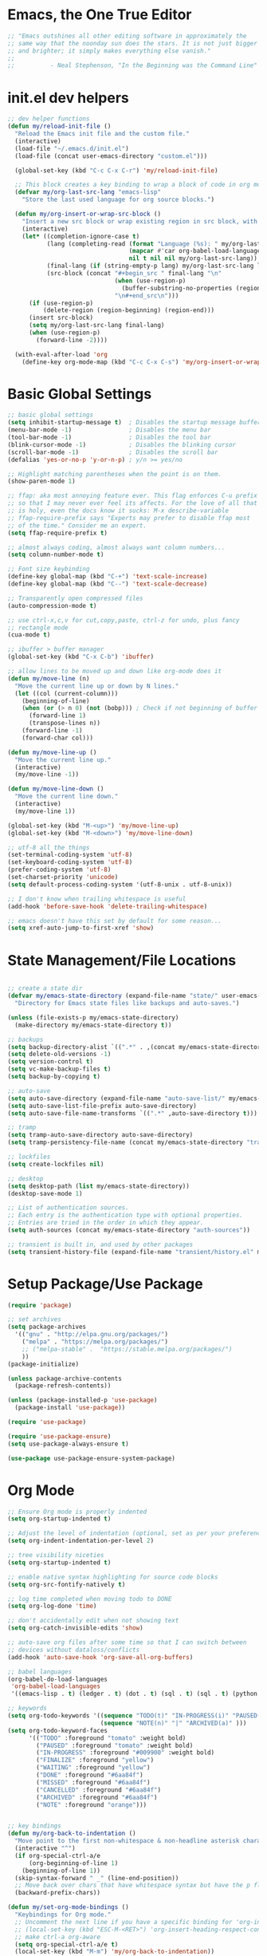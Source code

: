 * Emacs, the One True Editor
#+begin_src emacs-lisp
;; "Emacs outshines all other editing software in approximately the
;; same way that the noonday sun does the stars. It is not just bigger
;; and brighter; it simply makes everything else vanish."
;;
;;          - Neal Stephenson, "In the Beginning was the Command Line"
#+end_src
* init.el dev helpers
#+PROPERTY: header-args:emacs-lisp :tangle init.el
#+begin_src emacs-lisp
;; dev helper functions
(defun my/reload-init-file ()
  "Reload the Emacs init file and the custom file."
  (interactive)
  (load-file "~/.emacs.d/init.el")
  (load-file (concat user-emacs-directory "custom.el")))

  (global-set-key (kbd "C-c C-x C-r") 'my/reload-init-file)

  ;; This block creates a key binding to wrap a block of code in org mode source code block tags
  (defvar my/org-last-src-lang "emacs-lisp"
    "Store the last used language for org source blocks.")

  (defun my/org-insert-or-wrap-src-block ()
    "Insert a new src block or wrap existing region in src block, with language prompt."
    (interactive)
    (let* ((completion-ignore-case t)
           (lang (completing-read (format "Language (%s): " my/org-last-src-lang)
                                  (mapcar #'car org-babel-load-languages)
                                  nil t nil nil my/org-last-src-lang))
           (final-lang (if (string-empty-p lang) my/org-last-src-lang lang))
           (src-block (concat "#+begin_src " final-lang "\n"
                              (when (use-region-p)
                                (buffer-substring-no-properties (region-beginning) (region-end)))
                              "\n#+end_src\n")))
      (if (use-region-p)
          (delete-region (region-beginning) (region-end)))
      (insert src-block)
      (setq my/org-last-src-lang final-lang)
      (when (use-region-p)
        (forward-line -2))))

  (with-eval-after-load 'org
    (define-key org-mode-map (kbd "C-c C-x C-s") 'my/org-insert-or-wrap-src-block))
#+end_src

* Basic Global Settings
#+begin_src emacs-lisp
  ;; basic global settings
  (setq inhibit-startup-message t)  ; Disables the startup message buffer
  (menu-bar-mode -1)                ; Disables the menu bar
  (tool-bar-mode -1)                ; Disables the tool bar
  (blink-cursor-mode -1)            ; Disables the blinking cursor
  (scroll-bar-mode -1)              ; Disables the scroll bar
  (defalias 'yes-or-no-p 'y-or-n-p) ; y/n >= yes/no

  ;; Highlight matching parentheses when the point is on them.
  (show-paren-mode 1)

  ;; ffap: aka most annoying feature ever. This flag enforces C-u prefix
  ;; so that I may never ever feel its affects. For the love of all that
  ;; is holy, even the docs know it sucks: M-x describe-variable
  ;; ffap-require-prefix says "Experts may prefer to disable ffap most
  ;; of the time." Consider me an expert.
  (setq ffap-require-prefix t)

  ;; almost always coding, almost always want column numbers...
  (setq column-number-mode t)

  ;; Font size keybinding
  (define-key global-map (kbd "C-+") 'text-scale-increase)
  (define-key global-map (kbd "C--") 'text-scale-decrease)

  ;; Transparently open compressed files
  (auto-compression-mode t)

  ;; use ctrl-x,c,v for cut,copy,paste, ctrl-z for undo, plus fancy
  ;; rectangle mode
  (cua-mode t)

  ;; ibuffer > buffer manager
  (global-set-key (kbd "C-x C-b") 'ibuffer)

  ;; allow lines to be moved up and down like org-mode does it
  (defun my/move-line (n)
    "Move the current line up or down by N lines."
    (let ((col (current-column)))
      (beginning-of-line)
      (when (or (> n 0) (not (bobp))) ; Check if not beginning of buffer when moving up
        (forward-line 1)
        (transpose-lines n))
      (forward-line -1)
      (forward-char col)))

  (defun my/move-line-up ()
    "Move the current line up."
    (interactive)
    (my/move-line -1))

  (defun my/move-line-down ()
    "Move the current line down."
    (interactive)
    (my/move-line 1))

  (global-set-key (kbd "M-<up>") 'my/move-line-up)
  (global-set-key (kbd "M-<down>") 'my/move-line-down)

  ;; utf-8 all the things
  (set-terminal-coding-system 'utf-8)
  (set-keyboard-coding-system 'utf-8)
  (prefer-coding-system 'utf-8)
  (set-charset-priority 'unicode)
  (setq default-process-coding-system '(utf-8-unix . utf-8-unix))

  ;; I don't know when trailing whitespace is useful
  (add-hook 'before-save-hook 'delete-trailing-whitespace)

  ;; emacs doesn't have this set by default for some reason...
  (setq xref-auto-jump-to-first-xref 'show)
#+end_src

* State Management/File Locations
#+begin_src emacs-lisp

;; create a state dir
(defvar my/emacs-state-directory (expand-file-name "state/" user-emacs-directory)
  "Directory for Emacs state files like backups and auto-saves.")

(unless (file-exists-p my/emacs-state-directory)
  (make-directory my/emacs-state-directory t))

;; backups
(setq backup-directory-alist `((".*" . ,(concat my/emacs-state-directory "backups/"))))
(setq delete-old-versions -1)
(setq version-control t)
(setq vc-make-backup-files t)
(setq backup-by-copying t)

;; auto-save
(setq auto-save-directory (expand-file-name "auto-save-list/" my/emacs-state-directory))
(setq auto-save-list-file-prefix auto-save-directory)
(setq auto-save-file-name-transforms `((".*" ,auto-save-directory t)))

;; tramp
(setq tramp-auto-save-directory auto-save-directory)
(setq tramp-persistency-file-name (concat my/emacs-state-directory "tramp-persistency"))

;; lockfiles
(setq create-lockfiles nil)

;; desktop
(setq desktop-path (list my/emacs-state-directory))
(desktop-save-mode 1)

;; List of authentication sources.
;; Each entry is the authentication type with optional properties.
;; Entries are tried in the order in which they appear.
(setq auth-sources (concat my/emacs-state-directory "auth-sources"))

;; transient is built in, and used by other packages
(setq transient-history-file (expand-file-name "transient/history.el" my/emacs-state-directory))

#+end_src

* Setup Package/Use Package

#+begin_src emacs-lisp
    (require 'package)

    ;; set archives
    (setq package-archives
	  '(("gnu" . "http://elpa.gnu.org/packages/")
	    ("melpa" . "https://melpa.org/packages/")
	    ;; ("melpa-stable" .  "https://stable.melpa.org/packages/")
	    ))
    (package-initialize)

    (unless package-archive-contents
      (package-refresh-contents))

    (unless (package-installed-p 'use-package)
      (package-install 'use-package))

    (require 'use-package)

    (require 'use-package-ensure)
    (setq use-package-always-ensure t)

    (use-package use-package-ensure-system-package)
#+end_src

* Org Mode
#+begin_src emacs-lisp
  ;; Ensure Org mode is properly indented
  (setq org-startup-indented t)

  ;; Adjust the level of indentation (optional, set as per your preference)
  (setq org-indent-indentation-per-level 2)

  ;; tree visibility niceties
  (setq org-startup-indented t)

  ;; enable native syntax highlighting for source code blocks
  (setq org-src-fontify-natively t)

  ;; log time completed when moving todo to DONE
  (setq org-log-done 'time)

  ;; don't accidentally edit when not showing text
  (setq org-catch-invisible-edits 'show)

  ;; auto-save org files after some time so that I can switch between
  ;; devices without dataloss/conflicts
  (add-hook 'auto-save-hook 'org-save-all-org-buffers)

  ;; babel languages
  (org-babel-do-load-languages
   'org-babel-load-languages
   '((emacs-lisp . t) (ledger . t) (dot . t) (sql . t) (sql . t) (python . t) (js . t) (css . t) (shell . t) (sass . t) (org . t)))

  ;; keywords
  (setq org-todo-keywords '((sequence "TODO(t)" "IN-PROGRESS(i)" "PAUSED(p)" "WAITING(w)" "FINALIZE(f)" "|" "DONE(d)" "MISSED(m)" "CANCELLED(c)")
                            (sequence "NOTE(n)" "|" "ARCHIVED(a)" )))
  (setq org-todo-keyword-faces
        '(("TODO" :foreground "tomato" :weight bold)
          ("PAUSED" :foreground "tomato" :weight bold)
          ("IN-PROGRESS" :foreground "#009900" :weight bold)
          ("FINALIZE" :foreground "yellow")
          ("WAITING" :foreground "yellow")
          ("DONE" :foreground "#6aa84f")
          ("MISSED" :foreground "#6aa84f")
          ("CANCELLED" :foreground "#6aa84f")
          ("ARCHIVED" :foreground "#6aa84f")
          ("NOTE" :foreground "orange")))


  ;; key bindings
  (defun my/org-back-to-indentation ()
    "Move point to the first non-whitespace & non-headline asterisk character on this line."
    (interactive "^")
    (if org-special-ctrl-a/e
        (org-beginning-of-line 1)
      (beginning-of-line 1))
    (skip-syntax-forward " _" (line-end-position))
    ;; Move back over chars that have whitespace syntax but have the p flag.
    (backward-prefix-chars))

  (defun my/set-org-mode-bindings ()
    "Keybindings for Org mode."
    ;; Uncomment the next line if you have a specific binding for 'org-insert-heading-respect-content
    ;; (local-set-key (kbd "ESC-M-<RET>") 'org-insert-heading-respect-content)
    ;; make ctrl-a org-aware
    (setq org-special-ctrl-a/e t)
    (local-set-key (kbd "M-m") 'my/org-back-to-indentation))

  (defun my/set-org-src-mode-bindings ()
    "Keybindings for `org-src-mode'."
    (local-set-key (kbd "M-<up>") 'my/move-line-up)
    (local-set-key (kbd "M-<down>") 'my/move-line-down))

  (with-eval-after-load 'org
    (add-hook 'org-mode-hook #'visual-line-mode)
    (add-hook 'org-mode-hook 'my/set-org-mode-bindings)
    (add-hook 'org-src-mode-hook 'my/set-org-src-mode-bindings))

      ;;;;; org-mode has some keybindings I disagree with
      ;;;(remove-hook 'org-metadown-hook #'org-babel-pop-to-session-maybe)
      ;;;(remove-hook 'org-metaup-hook #'org-babel-load-in-session-maybe)
      ;;;(with-eval-after-load 'org-src
      ;;;  (define-key org-src-mode-map (kbd "M-<up>") 'my/move-line-up)
      ;;;  (define-key org-src-mode-map (kbd "M-<down>") 'my/move-line-down))

  ;; helper packages for html exporting
  (use-package htmlize
    :ensure t)

  (use-package ox-html
    :ensure org  ; Ensure ox-html is installed as part of the org package
    :config
    ;; Basic setup
    (setq org-html-doctype "html5"                  ; Use HTML5 doctype
          org-html-html5-fancy t                    ; Enable HTML5 features
          org-html-validation-link nil              ; Disable validation link
          org-html-head-include-scripts nil         ; Do not include default scripts
          org-html-head-include-default-style nil)  ; Do not include default CSS

    ;; Custom CSS and JavaScript
    (setq org-html-head "<link rel=\"stylesheet\" type=\"text/css\" href=\"style.css\" />")
    ;; (setq org-html-scripts "<script src=\"scripts.js\"></script>")

    ;; Export settings
    (setq org-export-with-html-style nil       ; Do not include default HTML styles
          org-export-with-section-numbers 0    ; Do not number sections
          org-export-with-toc nil              ; Do not generate a table of contents
          org-export-with-author nil           ; Do not include the author's name
          org-export-with-creator nil          ; Do not include the Org/Emacs creator info
          org-export-with-sub-superscripts '{} ; Use '{}' as super-/subscript markers
          org-html-self-link-headlines nil     ; Create anchors for headlines
          org-html-preamble nil                ; Disable preamble by default
          org-html-postamble nil)              ; Disable the HTML postamble

    ;; Set to 't' to enable syntax highlighting code in exported HTML
    (setq org-html-htmlize-output-type 'inline-css)

    ;; Ensure proper loading of ox-html
    :after org)
#+end_src
* Key Bindings Pop-up
~which-key~ provides pop-up showing available key bindings
#+begin_src emacs-lisp
(use-package which-key)
(which-key-mode)
#+end_src
* Magit is the greatest gift since git itself

#+begin_src emacs-lisp

;; magit requires bookmark, and we want to customize so require it here
(use-package bookmark
  :config
  (setq bookmark-default-file (concat my/emacs-state-directory "bookmarks")))

;;
(use-package magit
  :custom
  (magit-display-buffer-function #'magit-display-buffer-same-window-except-diff-v1)
  :config
  (setq magit-highlight-whitespace nil)
  (setq magit-highlight-trailing-whitespace nil)
  (setq magit-highlight-indentation nil)
  (setq magit-diff-refine-hunk nil)
  (global-set-key (kbd "C-x g") 'magit-status))



#+end_src

* Search with ripgrep
#+begin_src emacs-lisp
(use-package rg
  :config
  (setq rg-enable-menu t)
  :ensure-system-package
  (rg . ripgrep))
(global-set-key (kbd "M-r") 'rg)
#+end_src

* Give Emacs Psychic Completion Powers

[[https://github.com/daviwil/emacs-from-scratch/blob/master/show-notes/Emacs-Tips-Prescient.org][Emacs Tips: Prescient]]

#+begin_src emacs-lisp
  (use-package ivy
    :ensure t
    :config
    (ivy-mode 1)

    ;; enable character folding, which is to find similar chars, such as
    ;; accented characters:
    ;; (setq search-default-mode #'char-fold-to-regexp)

    (ivy-define-key ivy-minibuffer-map (kbd "TAB") #'ivy-partial)
    (setq ivy-use-virtual-buffers t)
    (setq enable-recursive-minibuffers t)
    (setq ivy-count-format "(%d/%d) ")
    (setq ivy-use-selectable-prompt t)
    (setq ivy-magic-tilde nil))

  (use-package counsel
    :ensure t
    :bind
    ("C-s" . swiper)
    ("C-r" . ivy-resume)
    ("M-x" . counsel-M-x)
    ("C-x C-f" . counsel-find-file)

    ;; recommended key bindings I don't have a use for yet.
    ;;("<f1> f" . counsel-describe-function)
    ;;("<f1> v" . counsel-describe-variable)
    ;;("<f1> o" . counsel-describe-symbol)
    ;;("<f1> l" . counsel-find-library)
    ;;("<f2> i" . counsel-info-lookup-symbol)
    ;;("<f2> u" . counsel-unicode-char)
    ;;("C-c g" . counsel-git)
    ;;("C-c j" . counsel-git-grep)
    ;;("C-c k" . counsel-ag)
    ;;("C-x l" . counsel-locate)

    :init
    (define-key minibuffer-local-map (kbd "C-r") 'counsel-minibuffer-history))

  (use-package hydra)

  (use-package ivy-hydra
    :after ivy hydra)

  (use-package prescient
    :config
    (setq prescient-save-file (expand-file-name "prescient-save.el" my/emacs-state-directory))
    (prescient-persist-mode 1))

  (use-package ivy-prescient
    :after counsel
    :config
    (ivy-prescient-mode 1))

  (use-package company-prescient
    :after company
    :config
    (company-prescient-mode 1))

  (use-package ivy-xref
    :after ivy
    :config
    (setq xref-show-xrefs-function 'ivy-xref-show-xrefs))

#+end_src

* Snippets support
#+begin_src emacs-lisp
(use-package yasnippet
  :ensure t
  :config
  (yas-global-mode 1))
#+end_src

* Python
** Functions to setup paths
#+begin_src emacs-lisp
  (defun my/locate-dominating-pipenv ()
    "Locate the Pipenv binary based on the Python version from .tool-versions."
    (let ((tools-dir (locate-dominating-file default-directory ".tool-versions")))
      (when tools-dir
        (with-temp-buffer
          (insert-file-contents (expand-file-name ".tool-versions" tools-dir))
          (goto-char (point-min))
          (when (re-search-forward "^python \\(.*\\)$" nil t)
            (let* ((python-version (match-string 1))
                   (pipenv-path (concat "/home/karim/.asdf/installs/python/" python-version "/bin/pipenv")))
              (if (file-executable-p pipenv-path)
                  (message "Located Pipenv binary: %s" pipenv-path)
                (message "Pipenv binary not found for Python version %s" python-version))
              pipenv-path))))))

  (defun my/find-pipenv-venv-path ()
    "Find the virtual environment path for the current Pipenv project."
    (let ((pipenv-bin (my/locate-dominating-pipenv)))
      (when pipenv-bin
      (message "Found pipenv: %s" pipenv-bin)
        (let ((default-directory (locate-dominating-file default-directory "Pipfile")))
          (when default-directory
            (let ((venv-path (string-trim-right (shell-command-to-string (concat pipenv-bin " -q --venv")))))
              (message "Found venv path: %s" venv-path)
              venv-path))))))

    (defun my/setup-venv-paths ()
      "Set the env PATH and exec-path variables based on the current file's virtual environment."
      (interactive)
      (let ((venv-path (my/find-pipenv-venv-path)))
        (when venv-path
          (let* ((python-bin-path (concat venv-path "/bin"))
                 (venv-regex ".*\\.venv.*/bin.*")
                 (path-separator ":"))

            (message "Setting up venv paths for file: %s" (buffer-file-name))

            (message "\tOLD exec-path: %s" exec-path)
            ;; Remove old virtual environment paths from exec-path
            (setq exec-path (cl-remove-if (lambda (p) (string-match-p venv-regex p)) exec-path))

            ;; Add new virtual environment path to exec-path
            (add-to-list 'exec-path python-bin-path)
            (message "\tNEW exec-path: %s" exec-path)

            (message "\tOLD PATH: %s" (getenv "PATH"))
            ;; Remove old virtual environment paths from PATH
            (let ((path-list (split-string (getenv "PATH") path-separator)))
              (setq path-list (cl-remove-if (lambda (p) (string-match-p venv-regex p)) path-list))

              ;; Add new virtual environment path to PATH
              (setenv "PATH" (mapconcat 'identity (cons python-bin-path path-list) path-separator)))

            (setq python-shell-interpreter (concat python-bin-path "/python"))
            (message "\tNEW PATH: %s" (getenv "PATH"))))))

#+end_src

** setup python mode
#+begin_src emacs-lisp

(use-package python-black
  :demand t
  :after python)

(use-package isortify
  :hook (python-mode . isortify-mode))

(defun my/python-format-buffer ()
  "Format buffer with isort and then black."
  (when (eq major-mode 'python-mode)
    (isortify-buffer)
    (python-black-buffer)))

(defun my/setup-python ()
  "Setup for Python mode with LSP."
  (lsp-deferred)
  (my/setup-venv-paths)

  ;; Disable LSP as the primary syntax checker for Python in Flycheck
  (setq-local flycheck-disabled-checkers '(lsp))

  ;; Set Flake8 as the preferred syntax checker
  (flycheck-select-checker 'python-flake8)

  ;; Enable automatic formatting on save using Black and Isort
  (add-hook 'before-save-hook 'my/python-format-buffer nil t))

(add-hook 'python-mode-hook 'my/setup-python)
#+end_src

** reference                                                      :noexport:
https://github.com/chantera/python-lsp-isort
https://github.com/python-lsp/python-lsp-black

#+begin_src
  ##
  ## Make sure the supporting packages are installed
  ##
  pip install python-lsp-black
  pip install python-lsp-isort
  pip install flake8
  pip install pylint
#+end_src

* Typescript/JS
** asdf
#+begin_src emacs-lisp
  (defun my/list-installed-node-versions ()
    "List installed Node.js versions."
    (let ((node-dir "/home/karim/.asdf/installs/nodejs/"))
      (directory-files node-dir nil "^[0-9]")))

  (defun my/set-node-version (version)
    "Set the Node.js version setting the asdf install dir in $PATH"
    (let ((node-path (concat "/home/karim/.asdf/installs/nodejs/" version "/bin"))
          (path-separator ":"))
      ;; Filter out existing Node.js paths from exec-path
      (setq exec-path (cl-remove-if (lambda (p) (string-match-p "/.asdf/installs/nodejs/" p)) exec-path))
      ;; Add the new Node.js path to exec-path
      (add-to-list 'exec-path node-path)

      ;; Filter out existing Node.js paths from PATH
      (let ((path-list (split-string (getenv "PATH") path-separator)))
        (setq path-list (cl-remove-if (lambda (p) (string-match-p "/.asdf/installs/nodejs/" p)) path-list))
        ;; Add the new Node.js path to PATH
        (setenv "PATH" (mapconcat 'identity (cons node-path path-list) path-separator)))

      (message "Switched to Node.js version %s:\n\t%s\n\t%s" version (getenv "PATH") exec-path)))

  (defun choose-node-version ()
    "Interactive command to choose and set the Node.js version."
    (interactive)
    (let* ((versions (my/list-installed-node-versions))
           (version (completing-read "Select Node version: " versions nil t)))
      (when version
        (my/set-node-version version))))

  (defun my/find-and-set-node-version ()
    "Find the .tool-versions dominating file and set the Node.js version."
    (let ((dir (locate-dominating-file default-directory ".tool-versions")))
      (when dir
        (with-temp-buffer
          (insert-file-contents (expand-file-name ".tool-versions" dir))
          (goto-char (point-min))
          (when (re-search-forward "^nodejs \\(.*\\)$" nil t)
            (my/set-node-version (match-string 1)))))))
#+end_src

** modes
#+begin_src emacs-lisp
  ;; Install prettier-js if not already installed
  (use-package prettier-js
    :ensure t)

  ;; web-mode for .ts and .tsx
  (use-package web-mode
    :ensure t
    :init
    (setq web-mode-markup-indent-offset 2) ; HTML
    (setq web-mode-css-indent-offset 2)    ; CSS
    (setq web-mode-code-indent-offset 2)   ; JavaScript/TypeScript
    (setq web-mode-enable-auto-quoting nil)
    :mode ("\\.ts\\'" "\\.tsx\\'"))

  ;; JavaScript and JSX modes
  (use-package js2-mode
    :ensure t
    :mode ("\\.js\\'" "\\.cjs\\'" "\\.jsx\\'")
    :config
    ;; (setq js2-idle-timer-delay 0.5)  ; if needed for large files, in seconds
    :interpreter "node")

  (defun my/setup-js ()
    "general web/ts/js mode setup"
    (lsp-deferred)
    (flymake-mode-off)
    (setq tab-width 2)
    (my/find-and-set-node-version)
    (prettier-js-mode))

  (dolist (mode-hook '(js2-mode-hook js2-jsx-mode-hook web-mode-hook))
    (add-hook mode-hook 'my/setup-js))
#+end_src

* C# - EXPERIMENTAL
#+begin_src emacs-lisp
  (use-package csharp-mode
    :mode (("\\.cs\\'" . csharp-mode))
    :ensure t)

  (use-package omnisharp
    :ensure t
    :after csharp-mode
    :config
    ;; (setq omnisharp-expected-server-version "1.32.8")
    ;;(setq omnisharp-expected-server-version "1.32.0") ; https://github.com/OmniSharp/omnisharp-vscode/issues/1450#issuecomment-432516876
    ;;(let ((dotnet-version (string-trim (shell-command-to-string "dotnet --version"))))
    ;;  ;; https://github.com/OmniSharp/omnisharp-emacs/issues/459#issuecomment-452656947
    ;;  (setenv "MSBuildSDKsPath" (format "/usr/share/dotnet/sdk/%s/Sdks" dotnet-version)))
    (setq lsp-csharp-server-path "~/.emacs.d/.cache/lsp/omnisharp-roslyn/latest/OmniSharp")
    (define-key omnisharp-mode-map (kbd "M-.") #'omnisharp-go-to-definition)
    (eval-after-load 'company '(add-to-list 'company-backends 'company-omnisharp))
    (add-hook 'csharp-mode-hook #'company-mode)
    (add-hook 'csharp-mode-hook #'flycheck-mode)
    (add-hook 'csharp-mode-hook #'omnisharp-mode)
    (setq omnisharp-completing-read-function #'ivy-completing-read))
#+end_src

* LSP
This requires you install the language servers, don't know why they can't all be automatically installed
#+begin_src shell
# python requires you have run this inside and outside your venv
pip install python-language-server[all]
#+end_src

#+begin_src emacs-lisp
  (use-package lsp-mode
    :diminish
    :commands (lsp lsp-deferred)
    :hook (omnisharp . lsp-deferred)
    :init
    (setq lsp-keymap-prefix "C-c l")
    (setq lsp-session-file (expand-file-name "lsp/session" my/emacs-state-directory))

    :config
    ;; language support
    (add-to-list 'lsp-enabled-clients 'pylsp)
    (add-to-list 'lsp-enabled-clients 'ts-ls)
    (add-to-list 'lsp-enabled-clients 'eslint)
    (add-to-list 'lsp-enabled-clients 'omnisharp)

    ;; agnostic settings
    (lsp-enable-which-key-integration t)
    (lsp-headerline-breadcrumb-mode)


    ;; python settings
    (lsp-register-custom-settings
     '(("pylsp.plugins.black.enabled" t t)
       ("pylsp.plugins.flake8.enabled" t t)
       ("pylsp.plugins.isort.enabled" t t)
       ("pylsp.plugins.rope_autoimport.enabled" t t)

       ;; Disable these as they're duplicated by flake8
       ("pylsp.plugins.pycodestyle.enabled" nil t)
       ("pylsp.plugins.mccabe.enabled" nil t)
       ("pylsp.plugins.pyflakes.enabled" nil t))))

  ;; This enables both completions and code actions. You can switch them off by setting
  ;; pylsp.plugins.rope_autoimport.completions.enabled and/or pylsp.plugins.rope_autoimport.code_actions.enabled to false

  (use-package lsp-ui
    :commands lsp-ui-mode)
#+end_src

* Dockerfile mode

#+begin_src emacs-lisp
(use-package dockerfile-mode
  :mode ("[Dd]ockerfile\\'" . dockerfile-mode))
#+end_src

* string-inflection - Programming Variable Casing
#+begin_src emacs-lisp
;; cycle through coding style cases
(use-package string-inflection
  :bind ("C-c C-u" . string-inflection-all-cycle)
  :hook (python-mode . (lambda ()
                         (local-set-key (kbd "C-c C-u") 'string-inflection-python-style-cycle)))
        (js2-mode . (lambda ()
                         (local-set-key (kbd "C-c C-u") 'string-inflection-java-style-cycle))))

#+end_src

* Recentf
~recentf~ defaults to saving in ~.emacs.d~. Configure it to use state dir
#+begin_src emacs-lisp
(use-package recentf
  :init
  (setq recentf-save-file (expand-file-name "recentf" my/emacs-state-directory))
  :config
  (recentf-mode 1))
#+end_src

* SQL


#+begin_src emacs-lisp
  (use-package sql-indent
    :ensure t
    :after sql
    :hook (sql-mode . sqlind-minor-mode))

  (use-package sql
    :ensure t
    :mode ("\\.sql\\'" . sql-mode)
    :config
    (add-hook 'sql-mode-hook
              (lambda ()
                ;; Additional SQL mode configurations can go here
                )))


#+end_src

* CSS

#+begin_src emacs-lisp
(add-to-list 'auto-mode-alist '("\\.css\\'" . css-mode))

(add-hook 'css-mode-hook
          (lambda ()
            (setq-local css-indent-offset 2)
            (add-hook 'before-save-hook 'prettier-js nil t)))
;(setq css-mode-hook nil)

(add-to-list 'auto-mode-alist '("\\.scss\\'" . scss-mode))
(add-hook 'scss-mode-hook
          (lambda ()
            (setq-local css-indent-offset 2)
            (add-hook 'before-save-hook 'prettier-js nil t)))

(setq scss-mode-hook nil)
#+end_src

* JSON

#+begin_src emacs-lisp
  (use-package json-reformat
    :ensure t)
  (use-package json-snatcher
    :ensure t)
  (use-package json-mode
    :ensure t)

  (add-hook 'json-mode-hook
            (lambda ()
              (make-local-variable 'js-indent-level)
              (setq js-indent-level 2)
              (setq indent-tabs-mode nil)
              (prettier-js-mode)
              ;; Add a save hook to format with Prettier
              (add-hook 'before-save-hook 'prettier-js nil t)))

#+end_src

* YAML
#+begin_src emacs-lisp
(use-package yaml-mode
  :ensure t
  :mode ("\\.yml\\'" "\\.yaml\\'")
  :hook (yaml-mode . (lambda ()
                       ;; Indentation settings
                       (setq indent-tabs-mode nil)
                       (setq yaml-indent-offset 2)))
  :config
  (add-hook 'yaml-mode-hook #'flycheck-mode))
#+end_src

* Config files
#+begin_src emacs-lisp
  (add-to-list 'auto-mode-alist '("\\.env\\'" . conf-mode))
#+end_src
* Ledger

#+begin_src emacs-lisp
;; ledger-mode
(use-package ledger-mode
  :defer t
  :config
  (add-to-list 'auto-mode-alist '("\\.lgr$" . ledger-mode))
  (add-to-list 'auto-mode-alist '("\\.txs$" . ledger-mode))
  (add-to-list 'auto-mode-alist '("\\.ledger$" . ledger-mode))
  (setq ledger-binary-path "/usr/local/bin/ledger"))
#+end_src

* Ruby
...just in case they make me

#+begin_src emacs-lisp
(add-to-list 'auto-mode-alist '("\\.rb$" . ruby-mode))
(add-to-list 'auto-mode-alist '("Rakefile$" . ruby-mode))
(add-to-list 'auto-mode-alist '("\\.rake$" . ruby-mode))
(add-to-list 'auto-mode-alist '("\\.gemspec$" . ruby-mode))
(add-to-list 'auto-mode-alist '("\\.ru$" . ruby-mode))
(add-to-list 'auto-mode-alist '("Gemfile" . ruby-mode))
(add-to-list 'auto-mode-alist '("Capfile" . ruby-mode))
(add-to-list 'auto-mode-alist '("Vagrantfile" . ruby-mode))
#+end_src

* Mac
#+begin_src emacs-lisp
  ;; In a world where I am forced to use osx as my device driver...
  (when (eq system-type 'darwin)

    ;; Mac spell checker is aspell, assumes you homebrew installed it already
    (setq ispell-program-name "/usr/local/bin/aspell"
          mac-command-modifier 'meta
          frame-title-format '("%b")
          ring-bell-function 'ignore)

    (setq mac-allow-anti-aliasing t)

    ;; Work around a bug on OS X where system-name is FQDN
    (setq system-name (car (split-string system-name "\\.")))

    (global-set-key (kbd "M-`") 'next-multiframe-window)

    (setq ls-lisp-use-insert-directory-program nil)
    (require 'ls-lisp))
#+end_src

* Customize
#+begin_src emacs-lisp
;; custom settings live where I can check them into vcs
(setq custom-file (concat user-emacs-directory "custom.el"))
(load custom-file)
#+end_src

* Tangle
This local variables section ensures that we save init.el on save
#+begin_src conf
# Local Variables:
# eval: (add-hook 'after-save-hook #'org-babel-tangle nil t)
# End:
#+end_src

# Local Variables:
# eval: (add-hook 'after-save-hook #'org-babel-tangle nil t)
# End:
